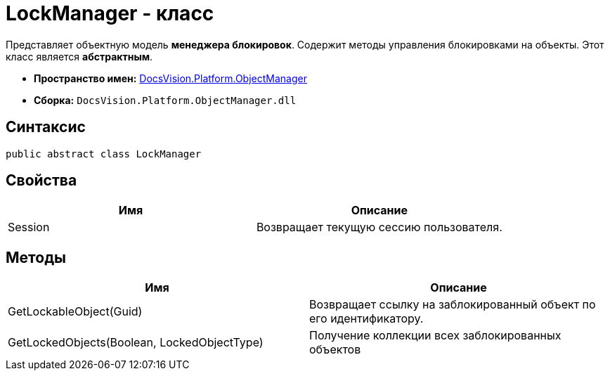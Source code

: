 = LockManager - класс

Представляет объектную модель *менеджера блокировок*. Содержит методы управления блокировками на объекты. Этот класс является *абстрактным*.

* *Пространство имен:* xref:api/DocsVision/Platform/ObjectManager/ObjectManager_NS.adoc[DocsVision.Platform.ObjectManager]
* *Сборка:* `DocsVision.Platform.ObjectManager.dll`

== Синтаксис

[source,csharp]
----
public abstract class LockManager
----

== Свойства

[cols=",",options="header"]
|===
|Имя |Описание
|Session |Возвращает текущую сессию пользователя.
|===

== Методы

[cols=",",options="header"]
|===
|Имя |Описание
|GetLockableObject(Guid) |Возвращает ссылку на заблокированный объект по его идентификатору.
|GetLockedObjects(Boolean, LockedObjectType) |Получение коллекции всех заблокированных объектов
|===
